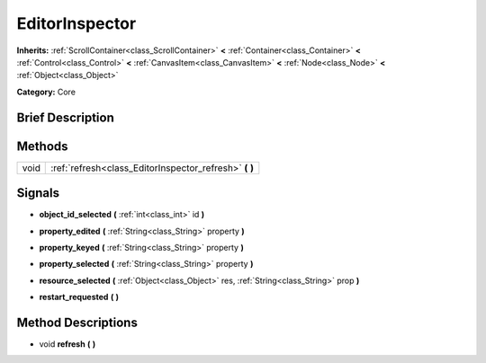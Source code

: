 .. Generated automatically by doc/tools/makerst.py in Godot's source tree.
.. DO NOT EDIT THIS FILE, but the EditorInspector.xml source instead.
.. The source is found in doc/classes or modules/<name>/doc_classes.

.. _class_EditorInspector:

EditorInspector
===============

**Inherits:** :ref:`ScrollContainer<class_ScrollContainer>` **<** :ref:`Container<class_Container>` **<** :ref:`Control<class_Control>` **<** :ref:`CanvasItem<class_CanvasItem>` **<** :ref:`Node<class_Node>` **<** :ref:`Object<class_Object>`

**Category:** Core

Brief Description
-----------------



Methods
-------

+-------+-----------------------------------------------------------+
| void  | :ref:`refresh<class_EditorInspector_refresh>` **(** **)** |
+-------+-----------------------------------------------------------+

Signals
-------

.. _class_EditorInspector_object_id_selected:

- **object_id_selected** **(** :ref:`int<class_int>` id **)**

.. _class_EditorInspector_property_edited:

- **property_edited** **(** :ref:`String<class_String>` property **)**

.. _class_EditorInspector_property_keyed:

- **property_keyed** **(** :ref:`String<class_String>` property **)**

.. _class_EditorInspector_property_selected:

- **property_selected** **(** :ref:`String<class_String>` property **)**

.. _class_EditorInspector_resource_selected:

- **resource_selected** **(** :ref:`Object<class_Object>` res, :ref:`String<class_String>` prop **)**

.. _class_EditorInspector_restart_requested:

- **restart_requested** **(** **)**

Method Descriptions
-------------------

.. _class_EditorInspector_refresh:

- void **refresh** **(** **)**

